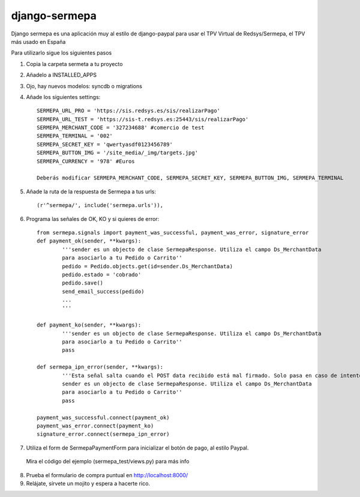 =============
django-sermepa
=============

Django sermepa es una aplicación muy al estilo de django-paypal para usar el TPV Virtual de Redsys/Sermepa, el TPV más usado en España

Para utilizarlo sigue los siguientes pasos

1. Copia la carpeta sermeta a tu proyecto
2. Añadelo a INSTALLED_APPS
3. Ojo, hay nuevos modelos: syncdb o migrations

4. Añade los siguientes settings::

	SERMEPA_URL_PRO = 'https://sis.redsys.es/sis/realizarPago'
	SERMEPA_URL_TEST = 'https://sis-t.redsys.es:25443/sis/realizarPago'
	SERMEPA_MERCHANT_CODE = '327234688' #comercio de test
	SERMEPA_TERMINAL = '002'
	SERMEPA_SECRET_KEY = 'qwertyasdf0123456789'
	SERMEPA_BUTTON_IMG = '/site_media/_img/targets.jpg'
	SERMEPA_CURRENCY = '978' #Euros

	Deberás modificar SERMEPA_MERCHANT_CODE, SERMEPA_SECRET_KEY, SERMEPA_BUTTON_IMG, SERMEPA_TERMINAL

5. Añade la ruta de la respuesta de Sermepa a tus urls::

	 (r'^sermepa/', include('sermepa.urls')),
	 
6. Programa las señales de OK, KO y si quieres de error::
 
	from sermepa.signals import payment_was_successful, payment_was_error, signature_error
	def payment_ok(sender, **kwargs):
		'''sender es un objecto de clase SermepaResponse. Utiliza el campo Ds_MerchantData
		para asociarlo a tu Pedido o Carrito''
		pedido = Pedido.objects.get(id=sender.Ds_MerchantData)
		pedido.estado = 'cobrado'
		pedido.save()
		send_email_success(pedido)
		...
		'''

	def payment_ko(sender, **kwargs):
		'''sender es un objecto de clase SermepaResponse. Utiliza el campo Ds_MerchantData
		para asociarlo a tu Pedido o Carrito''
		pass

	def sermepa_ipn_error(sender, **kwargs):
		'''Esta señal salta cuando el POST data recibido está mal firmado. Solo pasa en caso de intentos de cracking.
		sender es un objecto de clase SermepaResponse. Utiliza el campo Ds_MerchantData
		para asociarlo a tu Pedido o Carrito''
		pass

	payment_was_successful.connect(payment_ok)
	payment_was_error.connect(payment_ko)
	signature_error.connect(sermepa_ipn_error)
 
7. Utiliza el form de SermepaPaymentForm para inicializar el botón de pago, al estilo Paypal. 
 Mira el código del ejemplo (sermepa_test/views.py) para más info
 
8. Prueba el formulario de compra puntual en http://localhost:8000/

9. Relájate, sírvete un mojito y espera a hacerte rico.
 